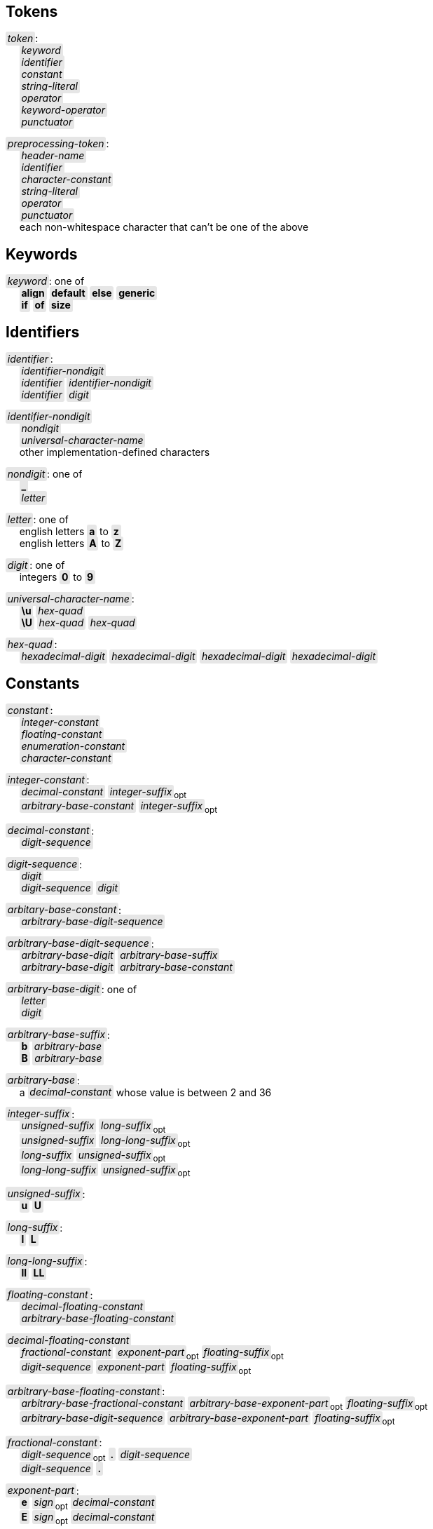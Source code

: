 == Tokens

++++
<style>
    .green { color: green; }
    .red { color: red; }
    .c {
        background-color: #E6E6E6;
        border-radius: 3px;
        padding: .1em .2em;
        word-wrap: break-word;
    }
</style>
++++

:tab: &nbsp;&nbsp;&nbsp;&nbsp;
:hardbreaks-option:

:lbracket: [
:star: *
:under: _

[.c]_token_:
{tab} [.c]_keyword_
{tab} [.c]_identifier_
{tab} [.c]_constant_
{tab} [.c]_string-literal_
{tab} [.c]_operator_
{tab} [.c]_keyword-operator_
{tab} [.c]_punctuator_

[.c]_preprocessing-token_:
{tab} [.c]_header-name_
{tab} [.c]_identifier_
{tab} [.c]_character-constant_
{tab} [.c]_string-literal_
{tab} [.c]_operator_
{tab} [.c]_punctuator_
{tab} each non-whitespace character that can't be one of the above

== Keywords
[.c]_keyword_: one of
{tab} [.c]*align* [.c]*default* [.c]*else* [.c]*generic*
{tab} [.c]*if* [.c]*of* [.c]*size*

== Identifiers
[.c]_identifier_:
{tab} [.c]_identifier-nondigit_
{tab} [.c]_identifier_ [.c]_identifier-nondigit_
{tab} [.c]_identifier_ [.c]_digit_

[.c]_identifier-nondigit_
{tab} [.c]_nondigit_
{tab} [.c]_universal-character-name_
{tab} other implementation-defined characters

[.c]_nondigit_: one of
{tab} [.c]*{under}*
{tab} [.c]_letter_

[.c]_letter_: one of
{tab} english letters [.c]*a* to [.c]*z*
{tab} english letters [.c]*A* to [.c]*Z*

[.c]_digit_: one of
{tab} integers [.c]*0* to [.c]*9*

[.c]_universal-character-name_:
{tab} [.c]*\u* [.c]_hex-quad_
{tab} [.c]*\U* [.c]_hex-quad_ [.c]_hex-quad_

[.c]_hex-quad_:
{tab} [.c]_hexadecimal-digit_ [.c]_hexadecimal-digit_ [.c]_hexadecimal-digit_ [.c]_hexadecimal-digit_

== Constants
[.c]_constant_:
{tab} [.c]_integer-constant_
{tab} [.c]_floating-constant_
{tab} [.c]_enumeration-constant_
{tab} [.c]_character-constant_

[.c]_integer-constant_:
{tab} [.c]_decimal-constant_ [.c]_integer-suffix_~opt~
{tab} [.c]_arbitrary-base-constant_ [.c]_integer-suffix_~opt~

[.c]_decimal-constant_:
{tab} [.c]_digit-sequence_

[.c]_digit-sequence_:
{tab} [.c]_digit_
{tab} [.c]_digit-sequence_ [.c]_digit_

[.c]_arbitary-base-constant_:
{tab} [.c]_arbitrary-base-digit-sequence_

[.c]_arbitrary-base-digit-sequence_:
{tab} [.c]_arbitrary-base-digit_ [.c]_arbitrary-base-suffix_
{tab} [.c]_arbitrary-base-digit_ [.c]_arbitrary-base-constant_

[.c]_arbitrary-base-digit_: one of
{tab} [.c]_letter_
{tab} [.c]_digit_

[.c]_arbitrary-base-suffix_:
{tab} [.c]*b* [.c]_arbitrary-base_
{tab} [.c]*B* [.c]_arbitrary-base_

[.c]_arbitrary-base_:
{tab} a [.c]_decimal-constant_ whose value is between 2 and 36

[.c]_integer-suffix_:
{tab} [.c]_unsigned-suffix_ [.c]_long-suffix_~opt~
{tab} [.c]_unsigned-suffix_ [.c]_long-long-suffix_~opt~
{tab} [.c]_long-suffix_ [.c]_unsigned-suffix_~opt~
{tab} [.c]_long-long-suffix_ [.c]_unsigned-suffix_~opt~

[.c]_unsigned-suffix_:
{tab} [.c]*u* [.c]*U*

[.c]_long-suffix_:
{tab} [.c]*l* [.c]*L*

[.c]_long-long-suffix_:
{tab} [.c]*ll* [.c]*LL*

[.c]_floating-constant_:
{tab} [.c]_decimal-floating-constant_
{tab} [.c]_arbitrary-base-floating-constant_

[.c]_decimal-floating-constant_
{tab} [.c]_fractional-constant_ [.c]_exponent-part_~opt~ [.c]_floating-suffix_~opt~
{tab} [.c]_digit-sequence_ [.c]_exponent-part_ [.c]_floating-suffix_~opt~

[.c]_arbitrary-base-floating-constant_:
{tab} [.c]_arbitrary-base-fractional-constant_ [.c]_arbitrary-base-exponent-part_~opt~ [.c]_floating-suffix_~opt~
{tab} [.c]_arbitrary-base-digit-sequence_ [.c]_arbitrary-base-exponent-part_ [.c]_floating-suffix_~opt~

[.c]_fractional-constant_:
{tab} [.c]_digit-sequence_~opt~ [.c]*.* [.c]_digit-sequence_
{tab} [.c]_digit-sequence_ [.c]*.*

[.c]_exponent-part_:
{tab} [.c]*e* [.c]_sign_~opt~ [.c]_decimal-constant_
{tab} [.c]*E* [.c]_sign_~opt~ [.c]_decimal-constant_

[.c]_sign_: one of
{tab} [.c]*+* [.c]*-*

[.c]_arbitrary-base-fractional-constant_:
{tab} [.c]_arbitrary-base-digit-sequence_~opt~ [.c]*.* [.c]_arbitrary-base-digit-sequence_
{tab} [.c]_arbitrary-base-digit-sequence_ [.c]*.*

[.c]_arbitrary-base-exponent-part_:
{tab} [.c]*e* [.c]_sign_~opt~ [.c]_arbitrary-base-constant_
{tab} [.c]*E* [.c]_sign_~opt~ [.c]_arbitrary-base-constant_

[.c]_floating-suffix_: one of
{tab} [.c]*f* [.c]*F* [.c]*l* [.c]*L*

[.c]_enuemration-constant_:
{tab} [.c]_identifier_

[.c]_character-constant_:
{tab} [.c]*'* [.c]_c-char-sequence_ [.c]*'*
{tab} [.c]*L* [.c]*'* [.c]_c-char-sequence_ [.c]*'*

// TODO add escape sequences

== String Literals
[.c]_string-literal_:
{tab} [.c]_string-prefix_ [.c]*"* [.c]_s-char-sequence_ [.c]*"*

[.c]_string-prefix_: one of
{tab} [.c]*b* [.c]*f* [.c]*r*
{tab} [.c]_size-prefix_

[.c]_size-prefix_:
{tab} [.c]_decimal-constant_
{tab} [.c]_arbitrary-base-constant_

[.c]_s-char_
{tab} [.c]_escape-sequence_
{tab} any member of the source character set except [.c]*"*, [.c]*\*, or new-line charcter

== Operators
_All non-keyword operators are punctuators_

[.c]_operator_: one of
{tab} [.c]*.* [.c]*\->* [.c]*\++* [.c]*--* [.c]*%* [.c]*!*
{tab} [.c]*^* [.c]*@* [.c]*+* [.c]*-* [.c]*~* [.c]*~<* [.c]*~>*
{tab} [.c]*{star}{star}* [.c]*{star}* [.c]*/*
{tab} [.c]*<<* [.c]*>>* [.c]*&* [.c]*|* [.c]*$*
{tab} [.c]*<* [.c]*>* [.c]*\<=* [.c]*>=* [.c]*==* [.c]*!=*
{tab} [.c]*=* [.c]*{star}{star}=* [.c]*{star}=* [.c]*/=* [.c]*%=* [.c]*+=* [.c]*-=*
{tab} [.c]*<\<=* [.c]*>>=* [.c]*&=* [.c]*|=* [.c]*$=*

== Keyword Operators
_Keyword operators are both keywords and operators_

[.c]_keyword-operator_: one of
{tab} [.c]*and* [.c]*mod* [.c]*not* [.c]*or*

== Punctuators
[.c]_punctuator_: one of
{tab} [.c]*{lbracket}* [.c]*]* [.c]*(* [.c]*)* [.c]*|*
{tab} [.c]*,*
{tab} [.c]_indent_ [.c]*\n*

[.c]_indent_:
{tab} four spaces
{tab} (through the configurator) at least one space

== Header Names
[.c]_header-name_:
{tab} [.c]*<* [.c]_h-char-sequence_ [.c]*>*
{tab} [.c]*"* [.c]_q-char-sequence_ [.c]*"*

[.c]_h-char-sequence_:
{tab} [.c]_h-char_
{tab} [.c]_h-char-sequence_ [.c]_h-char_

[.c]_h-char_:
{tab} any member of the source character set except the new-line character and [.c]*>*

[.c]_q-char-sequence_:
{tab} [.c]_q-char_
{tab} [.c]_q-char-sequence_ [.c]_q-char_

[.c]_q-char_:
{tab} any member of the source character set except the new-line character and [.c]*"*
